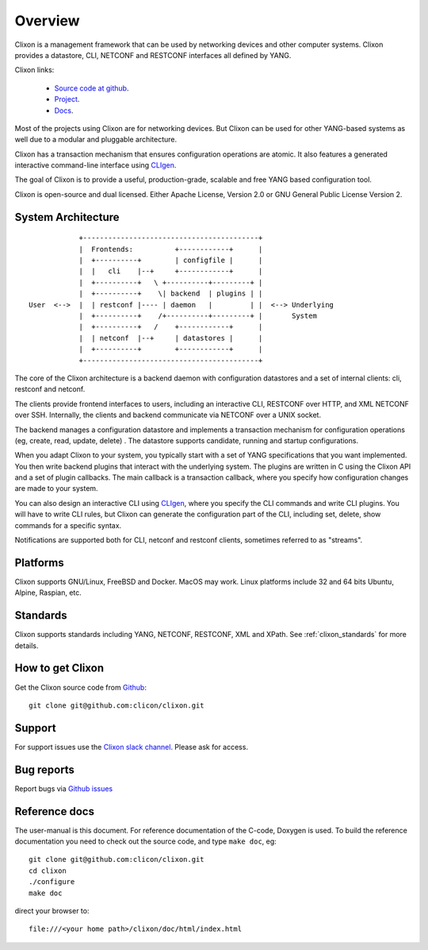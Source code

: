 .. _clixon_overview:

Overview
========

Clixon is a management framework that can be used by networking
devices and other computer systems.  Clixon provides a datastore, CLI,
NETCONF and RESTCONF interfaces all defined by YANG.

Clixon links:

  - `Source code at github <http://www.github.com/clicon/clixon>`_.
  - `Project <http://www.clicon.org>`_.
  - `Docs <https://clixon-docs.readthedocs.io/en/latest/>`_.

Most of the projects using Clixon are for networking devices. But Clixon
can be used for other YANG-based systems as well due to a modular and
pluggable architecture.

Clixon has a transaction mechanism that ensures configuration
operations are atomic. It also features a generated interactive
command-line interface using `CLIgen <http://www.cligen.se>`_.

The goal of Clixon is to provide a useful, production-grade, scalable
and free YANG based configuration tool.

Clixon is open-source and dual licensed. Either Apache License, Version 2.0 or GNU
General Public License Version 2.


System Architecture
-------------------

::
   
                  +------------------------------------------+
                  |  Frontends:          +------------+      |
                  |  +----------+        | configfile |      |
                  |  |   cli    |--+     +------------+      |
                  |  +----------+   \ +----------+---------+ |
                  |  +----------+    \| backend  | plugins | |
      User  <-->  |  | restconf |---- | daemon   |         | |  <--> Underlying
                  |  +----------+    /+----------+---------+ |       System
                  |  +----------+   /    +------------+      |
	          |  | netconf  |--+     | datastores |      |
		  |  +----------+        +------------+      |
                  +------------------------------------------+
		 
The core of the Clixon architecture is a backend daemon with
configuration datastores and a set of internal clients: cli, restconf
and netconf.

The clients provide frontend interfaces to users, including an
interactive CLI, RESTCONF over HTTP, and XML NETCONF over SSH.
Internally, the clients and backend communicate via NETCONF over a
UNIX socket.

The backend manages a configuration datastore and implements a
transaction mechanism for configuration operations (eg, create, read,
update, delete) . The datastore supports candidate, running and
startup configurations.

When you adapt Clixon to your system, you typically start with a set
of YANG specifications that you want implemented. You then write
backend plugins that interact with the underlying system. The plugins
are written in C using the Clixon API and a set of plugin
callbacks. The main callback is a transaction callback, where you
specify how configuration changes are made to your system.

You can also design an interactive CLI using `CLIgen
<http://www.cligen.se>`_, where you specify the CLI commands and write
CLI plugins.  You will have to write CLI rules, but Clixon can
generate the configuration part of the CLI, including set, delete, show
commands for a specific syntax.
   
Notifications are supported both for CLI, netconf and restconf clients, sometimes referred to as "streams".

Platforms
---------

Clixon supports GNU/Linux, FreeBSD and Docker. MacOS may work. Linux
platforms include 32 and 64 bits Ubuntu, Alpine, Raspian, etc.

Standards
---------
Clixon supports standards including YANG, NETCONF, RESTCONF, XML and XPath. See :ref:`clixon_standards` for more details.

How to get Clixon
-----------------
Get the Clixon source code from `Github <http://github.com/clicon/clixon>`_::

   git clone git@github.com:clicon/clixon.git

Support
-------
For support issues use the `Clixon slack channel <https://clixondev.slack.com>`_. Please ask for access.

Bug reports
-----------
Report bugs via `Github issues <https://github.com/clicon/clixon/issues>`_

Reference docs
--------------
The user-manual is this document.
For reference documentation of the C-code, Doxygen is used. To build the reference documentation you need to check out the source code, and type ``make doc``, eg::

  git clone git@github.com:clicon/clixon.git
  cd clixon
  ./configure
  make doc

direct your browser to::

  file:///<your home path>/clixon/doc/html/index.html
  


